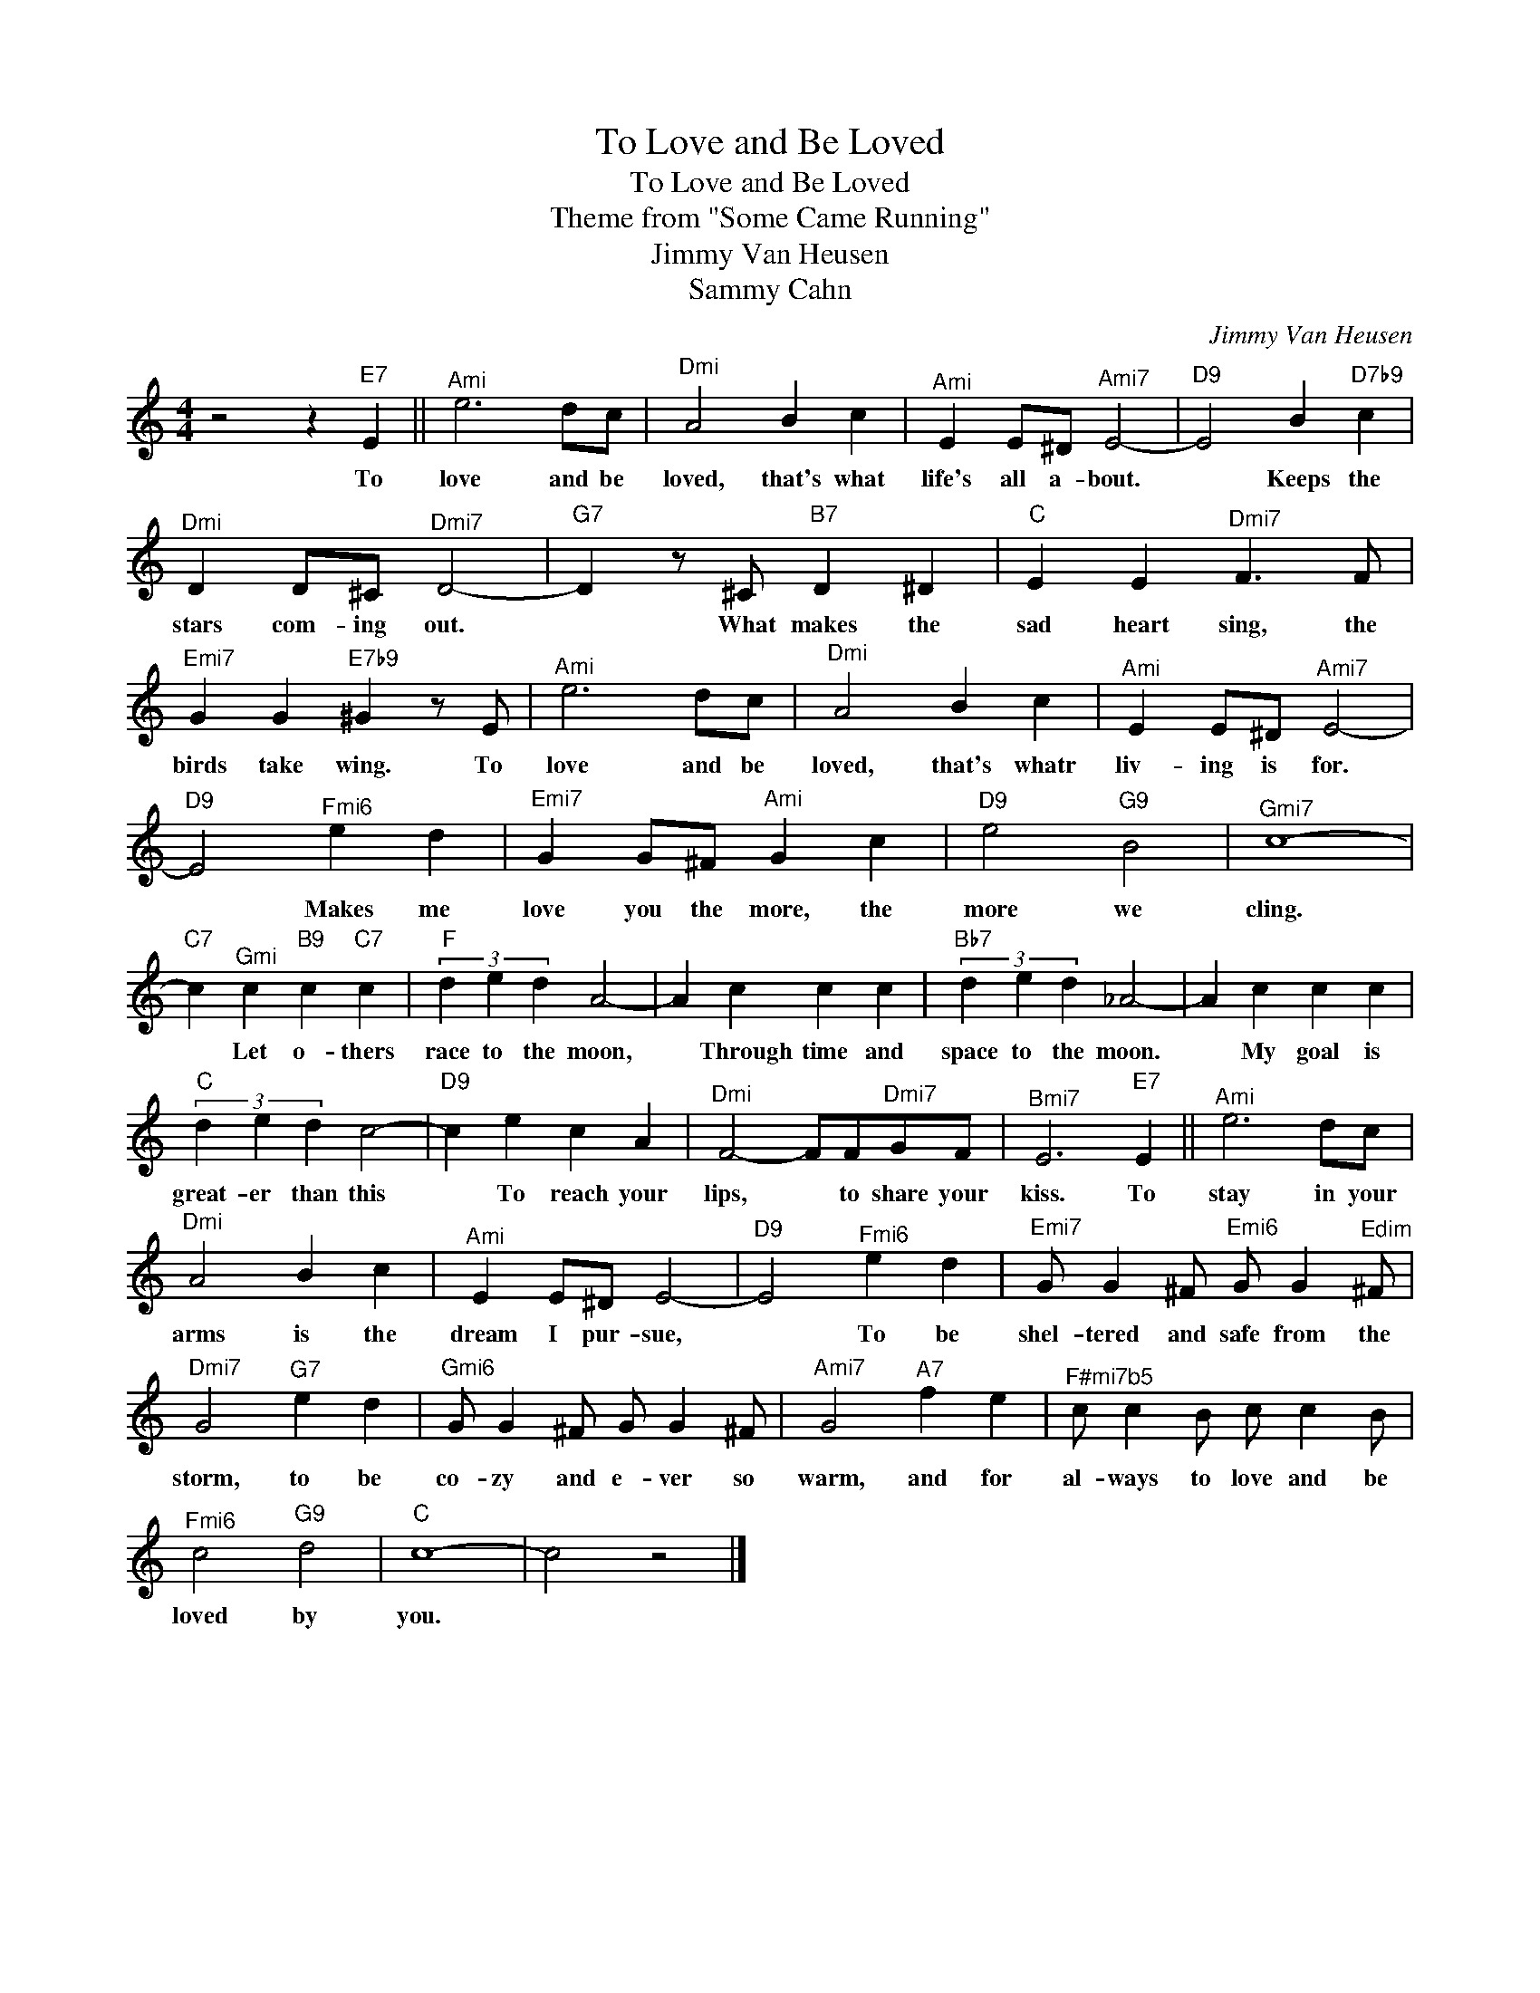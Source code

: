 X:1
T:To Love and Be Loved
T:To Love and Be Loved
T:Theme from "Some Came Running"
T:Jimmy Van Heusen
T:Sammy Cahn
C:Jimmy Van Heusen
Z:All Rights Reserved
L:1/4
M:4/4
K:none
V:1 treble 
%%MIDI program 40
V:1
 z2 z"E7" E ||"^Ami" e3 d/c/ |"^Dmi" A2 B c |"^Ami" E E/^D/"^Ami7" E2- |"D9" E2 B"D7b9" c | %5
w: To|love and be|loved, that's what|life's all a- bout.|* Keeps the|
"^Dmi" D D/^C/"^Dmi7" D2- |"G7" D z/ ^C/"B7" D ^D |"C" E E"^Dmi7" F3/2 F/ | %8
w: stars com- ing out.|* What makes the|sad heart sing, the|
"^Emi7" G G"E7b9" ^G z/ E/ |"^Ami" e3 d/c/ |"^Dmi" A2 B c |"^Ami" E E/^D/"^Ami7" E2- | %12
w: birds take wing. To|love and be|loved, that's whatr|liv- ing is for.|
"D9" E2"^Fmi6" e d |"^Emi7" G G/^F/"^Ami" G c |"D9" e2"G9" B2 |"^Gmi7" c4- | %16
w: * Makes me|love you the more, the|more we|cling.|
"C7" c"^Gmi" c"B9" c"C7" c |"F" (3d e d A2- | A c c c |"Bb7" (3d e d _A2- | A c c c | %21
w: * Let o- thers|race to the moon,|* Through time and|space to the moon.|* My goal is|
"C" (3d e d c2- |"D9" c e c A |"^Dmi" F2- F/F/"^Dmi7"G/F/ |"^Bmi7" E3"E7" E ||"^Ami" e3 d/c/ | %26
w: great- er than this|* To reach your|lips, * to share your|kiss. To|stay in your|
"^Dmi" A2 B c |"^Ami" E E/^D/ E2- |"D9" E2"^Fmi6" e d |"^Emi7" G/ G ^F/"^Emi6" G/ G"Edim" ^F/ | %30
w: arms is the|dream I pur- sue,|* To be|shel- tered and safe from the|
"^Dmi7" G2"G7" e d |"^Gmi6" G/ G ^F/ G/ G ^F/ |"^Ami7" G2"A7" f e |"^F#mi7b5" c/ c B/ c/ c B/ | %34
w: storm, to be|co- zy and e- ver so|warm, and for|al- ways to love and be|
"^Fmi6" c2"G9" d2 |"C" c4- | c2 z2 |] %37
w: loved by|you.||

